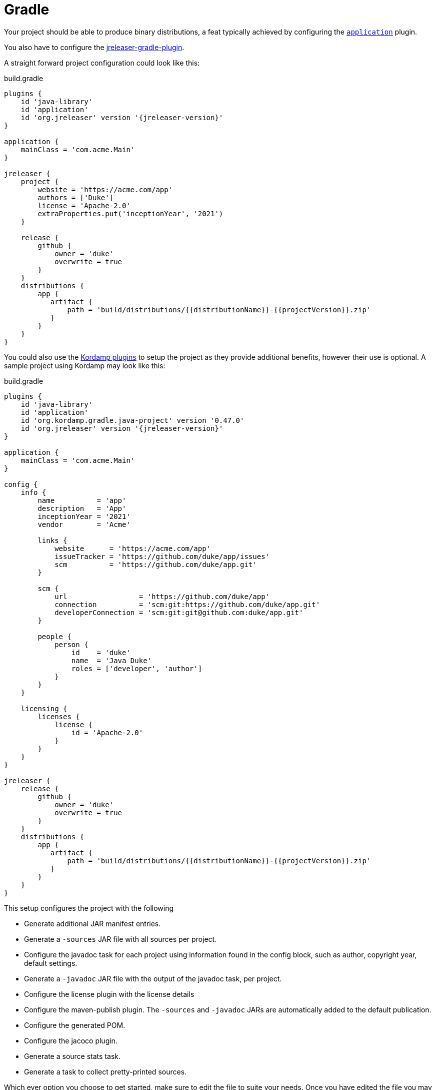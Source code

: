 = Gradle

Your project should be able to produce binary distributions, a feat typically achieved by configuring
the `link:https://docs.gradle.org/current/userguide/application_plugin.html[application]` plugin.

You also have to configure the xref:tools:jreleaser-gradle.adoc[jreleaser-gradle-plugin].

A straight forward project configuration could look like this:

[source,groovy]
[subs="attributes"]
.build.gradle
----
plugins {
    id 'java-library'
    id 'application'
    id 'org.jreleaser' version '{jreleaser-version}'
}

application {
    mainClass = 'com.acme.Main'
}

jreleaser {
    project {
        website = 'https://acme.com/app'
        authors = ['Duke']
        license = 'Apache-2.0'
        extraProperties.put('inceptionYear', '2021')
    }

    release {
        github {
            owner = 'duke'
            overwrite = true
        }
    }
    distributions {
        app {
           artifact {
               path = 'build/distributions/{{distributionName}}-{{projectVersion}}.zip'
           }
        }
    }
}
----

You could also use the link:https://kordamp.org/kordamp-gradle-plugins/[Kordamp plugins] to setup the project as they
provide additional benefits, however their use is optional. A sample project using Kordamp may look like this:

[source,groovy]
[subs="attributes"]
.build.gradle
----
plugins {
    id 'java-library'
    id 'application'
    id 'org.kordamp.gradle.java-project' version '0.47.0'
    id 'org.jreleaser' version '{jreleaser-version}'
}

application {
    mainClass = 'com.acme.Main'
}

config {
    info {
        name          = 'app'
        description   = 'App'
        inceptionYear = '2021'
        vendor        = 'Acme'

        links {
            website      = 'https://acme.com/app'
            issueTracker = 'https://github.com/duke/app/issues'
            scm          = 'https://github.com/duke/app.git'
        }

        scm {
            url                 = 'https://github.com/duke/app'
            connection          = 'scm:git:https://github.com/duke/app.git'
            developerConnection = 'scm:git:git@github.com:duke/app.git'
        }
        
        people {
            person {
                id    = 'duke'
                name  = 'Java Duke'
                roles = ['developer', 'author']
            }
        }
    }

    licensing {
        licenses {
            license {
                id = 'Apache-2.0'
            }
        }
    }
}

jreleaser {
    release {
        github {
            owner = 'duke'
            overwrite = true
        }
    }
    distributions {
        app {
           artifact {
               path = 'build/distributions/{{distributionName}}-{{projectVersion}}.zip'
           }
        }
    }
}
----

This setup configures the project with the following

* Generate additional JAR manifest entries.
* Generate a `-sources` JAR file with all sources per project.
* Configure the javadoc task for each project using information found in the config block, such as author,
  copyright year, default settings.
* Generate a `-javadoc` JAR file with the output of the javadoc task, per project.
* Configure the license plugin with the license details
* Configure the maven-publish plugin. The `-sources` and `-javadoc` JARs are automatically added to the default publication.
* Configure the generated POM.
* Configure the jacoco plugin.
* Generate a source stats task.
* Generate a task to collect pretty-printed sources.

Which ever option you choose to get started, make sure to edit the file to suite your needs. Once you have edited the
file you may verify its configuration by invoking

[source]
----
$ gradle jreleaserConfig
----

At any time you may invoke any of the other commands, but when it's time to make a release you have to invoke

[source]
[subs="attributes"]
----
$ gradle jreleaserFullRelease
> Task :compileJava
> Task :processResources NO-SOURCE
> Task :classes
> Task :jar
> Task :startScripts
> Task :distTar
> Task :distZip
> Task :assembleDist

> Task :jreleaserFullRelease
[INFO]  JReleaser {jreleaser-version}
[INFO]    - basedir set to /Home/duke/app
[INFO]  Loading properties from /Home/duke/.jreleaser/config.properties
[INFO]  Validating configuration
[INFO]  Project version set to 1.0.0
[INFO]  Release is not snapshot
[INFO]  Timestamp is 2021-03-28T12:25:16.219+02:00
[INFO]  HEAD is at c3e39f1
[INFO]  Platform is osx-x86_64
[INFO]  dryrun set to false
[INFO]  Generating changelog: out/jreleaser/release/CHANGELOG.md
[INFO]  Calculating checksums
[INFO]    [checksum] target/distributions/app/app-1.0.0.zip
[INFO]  Signing files
[INFO]    [sign] Signing is not enabled. Skipping
[INFO]  Uploading is not enabled. Skipping.
[INFO]  Releasing to https://github.com/duke/app
[INFO]   - Uploading app-1.0.0.zip
[INFO]   - Uploading checksums.txt
[INFO]  Preparing distributions
[INFO]    - Preparing app distribution
[INFO]  Packaging distributions
[INFO]    - Packaging app distribution
[INFO]  Publishing distributions
[INFO]    - Publishing app distribution
[INFO]  Announcing release
[INFO]  Announcing is not enabled. Skipping.
[INFO]  Writing output properties to out/jreleaser/output.properties
[INFO]  JReleaser succeeded after 0.894s
----

This command performs the following actions:

* checksums all artifacts.
* signs all files (if signing is enabled).
* creates a release at the chosen Git repository.
* prepares, packages, and uploads configured packagers (brew, jbang, etc).
* announces the release (if configured).

== Next Steps

* Browse xref:configuration:index.adoc[] options.
* Discover all capabilities exposed by the xref:tools:jreleaser-gradle.adoc[].
* Review the xref:ROOT:checklist.adoc[] before releasing.
